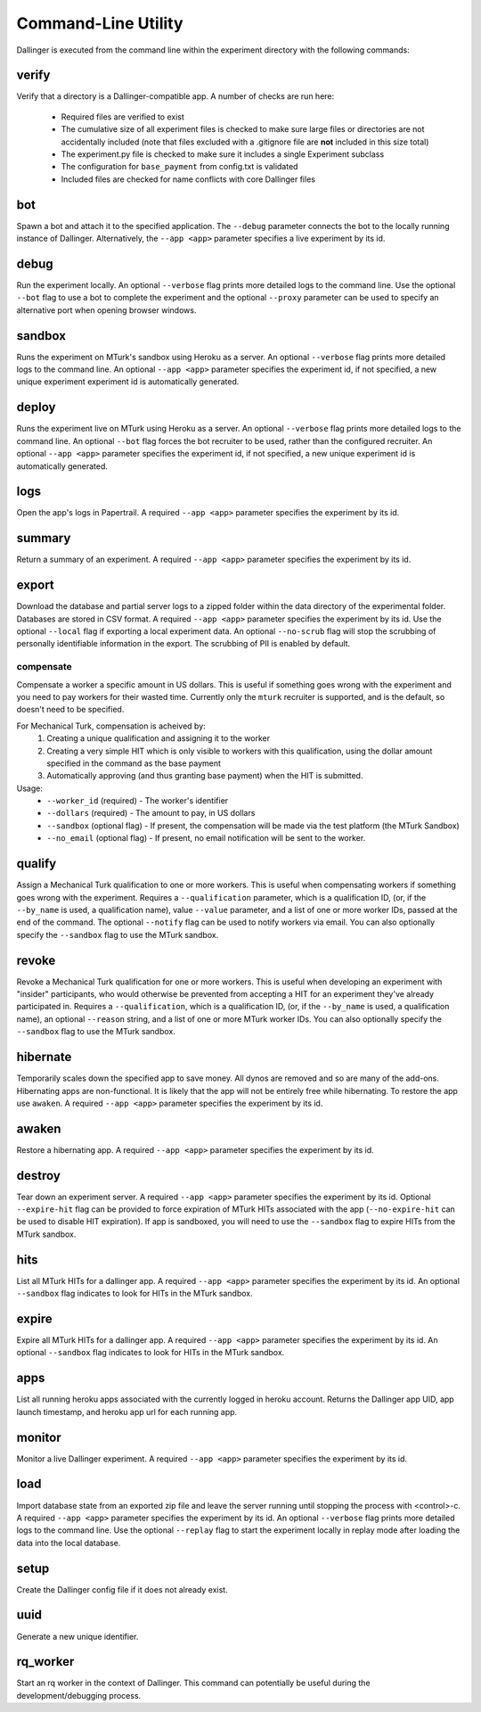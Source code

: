 Command-Line Utility
====================

Dallinger is executed from the command line within the experiment directory with the following commands:

.. _dallinger-verify:

verify
^^^^^^

Verify that a directory is a Dallinger-compatible app. A number of checks are run here:

    * Required files are verified to exist
    * The cumulative size of all experiment files is checked to make sure large files or
      directories are not accidentally included (note that files excluded with a .gitignore
      file are **not** included in this size total)
    * The experiment.py file is checked to make sure it includes a single Experiment subclass
    * The configuration for ``base_payment`` from config.txt is validated
    * Included files are checked for name conflicts with core Dallinger files

.. _dallinger-bot:

bot
^^^

Spawn a bot and attach it to the specified application. The ``--debug`` parameter
connects the bot to the locally running instance of Dallinger. Alternatively,
the ``--app <app>`` parameter specifies a live experiment by its id.

debug
^^^^^

Run the experiment locally. An optional ``--verbose`` flag prints more detailed
logs to the command line. Use the optional ``--bot`` flag to use a bot to
complete the experiment and the optional ``--proxy`` parameter can be used to
specify an alternative port when opening browser windows.

sandbox
^^^^^^^

Runs the experiment on MTurk's sandbox using Heroku as a server. An optional
``--verbose`` flag prints more detailed logs to the command line. An optional
``--app <app>`` parameter specifies the experiment id, if not specified, a new
unique experiment experiment id is automatically generated.

deploy
^^^^^^

Runs the experiment live on MTurk using Heroku as a server. An optional
``--verbose`` flag prints more detailed logs to the command line. An optional
``--bot`` flag forces the bot recruiter to be used, rather than the configured
recruiter. An optional ``--app <app>`` parameter specifies the experiment id,
if not specified, a new unique experiment id is automatically generated.

logs
^^^^

Open the app's logs in Papertrail. A required ``--app <app>`` parameter
specifies the experiment by its id.

summary
^^^^^^^

Return a summary of an experiment. A required ``--app <app>`` parameter
specifies the experiment by its id.

export
^^^^^^

Download the database and partial server logs to a zipped folder within
the data directory of the experimental folder. Databases are stored in
CSV format. A required ``--app <app>`` parameter specifies the experiment by its
id. Use the optional ``--local`` flag if exporting a local experiment data.
An optional ``--no-scrub`` flag will stop the scrubbing of personally
identifiable information in the export. The scrubbing of PII is enabled by
default.

compensate
~~~~~~~~~~

Compensate a worker a specific amount in US dollars. This is useful if something
goes wrong with the experiment and you need to pay workers for their wasted
time. Currently only the ``mturk`` recruiter is supported, and is the default,
so doesn't need to be specified.

For Mechanical Turk, compensation is acheived by:
    1. Creating a unique qualification and assigning it to the worker
    2. Creating a very simple HIT which is only visible to workers with this
       qualification, using the dollar amount specified in the command as the
       base payment
    3. Automatically approving (and thus granting base payment) when the HIT
       is submitted.

Usage:
    * ``--worker_id`` (required) - The worker's identifier
    * ``--dollars`` (required) - The amount to pay, in US dollars
    * ``--sandbox`` (optional flag) - If present, the compensation will be made
      via the test platform (the MTurk Sandbox)
    * ``--no_email`` (optional flag) - If present, no email notification will be
      sent to the worker.


qualify
^^^^^^^

Assign a Mechanical Turk qualification to one or more workers.
This is useful when compensating workers if something goes wrong with
the experiment. Requires a ``--qualification`` parameter, which is a
qualification ID, (or, if the ``--by_name`` is used, a qualification name),
value ``--value`` parameter, and a list of one or more worker IDs, passed at
the end of the command. The optional ``--notify`` flag can be used to notify
workers via email. You can also optionally specify the ``--sandbox`` flag to use
the MTurk sandbox.

revoke
^^^^^^

Revoke a Mechanical Turk qualification for one or more workers.
This is useful when developing an experiment with "insider" participants,
who would otherwise be prevented from accepting a HIT for an experiment
they've already participated in.
Requires a ``--qualification``, which is a qualification ID, (or, if
the ``--by_name`` is used, a qualification name), an optional ``--reason``
string, and a list of one or more MTurk worker IDs. You can also optionally
specify the ``--sandbox`` flag to use the MTurk sandbox.

hibernate
^^^^^^^^^

Temporarily scales down the specified app to save money. All dynos are
removed and so are many of the add-ons. Hibernating apps are
non-functional. It is likely that the app will not be entirely free
while hibernating. To restore the app use ``awaken``. A required
``--app <app>`` parameter specifies the experiment by its id.

awaken
^^^^^^

Restore a hibernating app. A required ``--app <app>`` parameter specifies the
experiment by its id.

destroy
^^^^^^^

Tear down an experiment server. A required ``--app <app>`` parameter
specifies the experiment by its id. Optional ``--expire-hit`` flag
can be provided to force expiration of MTurk HITs associated with the
app (``--no-expire-hit`` can be used to disable HIT expiration). If app
is sandboxed, you will need to use the ``--sandbox`` flag to expire HITs
from the MTurk sandbox.

hits
^^^^

List all MTurk HITs for a dallinger app. A required ``--app <app>``
parameter specifies the experiment by its id. An optional ``--sandbox``
flag indicates to look for HITs in the MTurk sandbox.

expire
^^^^^^

Expire all MTurk HITs for a dallinger app. A required ``--app <app>``
parameter specifies the experiment by its id. An optional ``--sandbox``
flag indicates to look for HITs in the MTurk sandbox.

apps
^^^^

List all running heroku apps associated with the currently logged in
heroku account. Returns the Dallinger app UID, app launch timestamp,
and heroku app url for each running app.

monitor
^^^^^^^

Monitor a live Dallinger experiment. A required ``--app <app>`` parameter
specifies the experiment by its id.

load
^^^^

Import database state from an exported zip file and leave the server
running until stopping the process with <control>-c.
A required ``--app <app>`` parameter specifies the experiment by its id.
An optional ``--verbose`` flag prints more detailed logs to the command line.
Use the optional ``--replay`` flag to start the experiment locally in replay
mode after loading the data into the local database.

setup
^^^^^

Create the Dallinger config file if it does not already exist.

uuid
^^^^

Generate a new unique identifier.

rq_worker
^^^^^^^^^

Start an rq worker in the context of Dallinger.
This command can potentially be useful during the development/debugging process.
